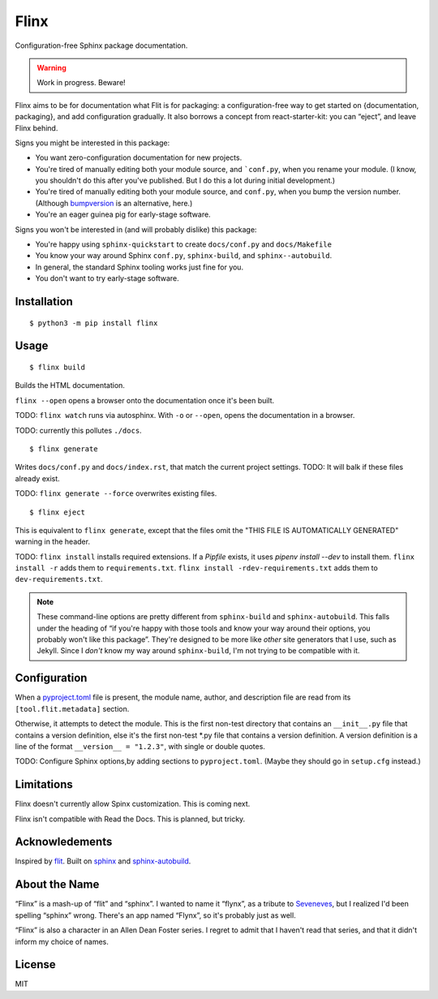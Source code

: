 Flinx
=====

Configuration-free Sphinx package documentation.

.. warning::
   Work in progress. Beware!

Flinx aims to be for documentation what Flit is for packaging: a
configuration-free way to get started on {documentation, packaging}, and add
configuration gradually. It also borrows a concept from react-starter-kit: you
can “eject”, and leave Flinx behind.

Signs you might be interested in this package:

* You want zero-configuration documentation for new projects.
* You're tired of manually editing both your module source, and ```conf.py``, when
  you rename your module. (I know, you shouldn't do this after you've published.
  But I do this a lot during initial development.)
* You're tired of manually editing both your module source, and ``conf.py``,
  when you bump the version number. (Although `bumpversion
  <https://github.com/peritus/bumpversion>`_ is an alternative, here.)
* You're an eager guinea pig for early-stage software.

Signs you won't be interested in (and will probably dislike) this package:

* You're happy using ``sphinx-quickstart`` to create ``docs/conf.py`` and
  ``docs/Makefile``
* You know your way around Sphinx ``conf.py``, ``sphinx-build``, and
  ``sphinx--autobuild``.
* In general, the standard Sphinx tooling works just fine for you.
* You don't want to try early-stage software.

Installation
------------

::

    $ python3 -m pip install flinx

Usage
-----

::

  $ flinx build

Builds the HTML documentation.

``flinx --open`` opens a browser onto the documentation once it's been built.

TODO: ``flinx watch`` runs via autosphinx. With ``-o`` or ``--open``, opens the
documentation in a browser.

TODO: currently this pollutes ``./docs``.

::

  $ flinx generate

Writes ``docs/conf.py`` and ``docs/index.rst``, that match the current project
settings. TODO: It will balk if these files already exist.

TODO: ``flinx generate --force`` overwrites existing files.

::

  $ flinx eject

This is equivalent to ``flinx generate``, except that the files omit the "THIS
FILE IS AUTOMATICALLY GENERATED" warning in the header.

TODO: ``flinx install`` installs required extensions. If a `Pipfile` exists,
it uses `pipenv install --dev` to install them. ``flinx install -r`` adds them
to ``requirements.txt``. ``flinx install -rdev-requirements.txt`` adds them to
``dev-requirements.txt``.

.. note::
   These command-line options are pretty different from ``sphinx-build`` and
   ``sphinx-autobuild``. This falls under the heading of “if you're happy with
   those tools and know your way around their options, you probably won't like
   this package”. They're designed to be more like *other* site generators that
   I use, such as Jekyll. Since I *don't* know my way around ``sphinx-build``,
   I'm not trying to be compatible with it.

Configuration
-------------

When a `pyproject.toml <https://www.python.org/dev/peps/pep-0518/>`_ file is
present, the module name, author, and description file are read from its
``[tool.flit.metadata]`` section.

Otherwise, it attempts to detect the module. This is the first non-test
directory that contains an ``__init__.py`` file that contains a version
definition, else it's the first non-test \*.py file that contains a version
definition. A version definition is a line of the format ``__version__ =
"1.2.3"``, with single or double quotes.

TODO: Configure Sphinx options,by adding sections to ``pyproject.toml``. (Maybe
they should go in ``setup.cfg`` instead.)

Limitations
-----------

Flinx doesn't currently allow Spinx customization. This is coming next.

Flinx isn't compatible with Read the Docs. This is planned, but tricky.

Acknowledements
---------------

Inspired by `flit <https://flit.readthedocs.io/en/latest/>`_. Built on `sphinx
<http://www.sphinx-doc.org/en/master/>`_ and `sphinx-autobuild
<https://github.com/GaretJax/sphinx-autobuild>`_.

About the Name
--------------

“Flinx” is a mash-up of “flit” and “sphinx”. I wanted to name it “flynx”, as a
tribute to `Seveneves <https://en.wikipedia.org/wiki/Seveneves>`_, but I
realized I'd been spelling “sphinx” wrong. There's an app named “Flynx”, so it's
probably just as well.

“Flinx” is also a character in an Allen Dean Foster series. I regret to admit
that I haven't read that series, and that it didn't inform my choice of names.

License
-------

MIT
